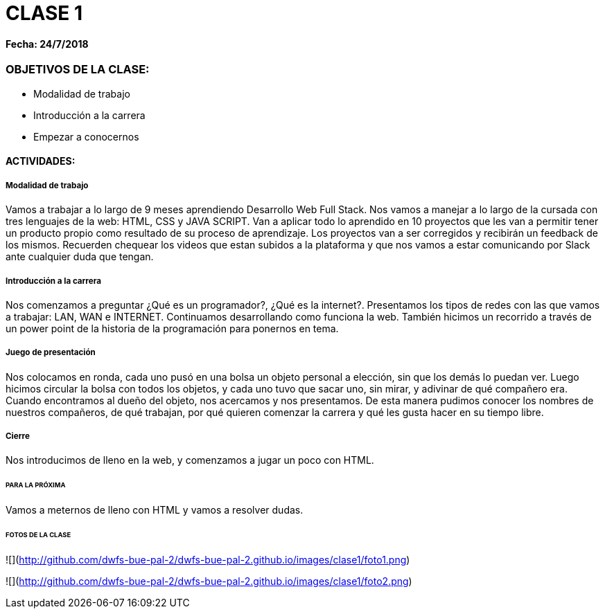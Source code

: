 = CLASE 1

#### Fecha: 24/7/2018

### OBJETIVOS DE LA CLASE:
* Modalidad de trabajo
* Introducción a la carrera
* Empezar a conocernos

#### ACTIVIDADES:
##### Modalidad de trabajo
Vamos a trabajar a lo largo de 9 meses aprendiendo Desarrollo Web Full Stack. Nos vamos a manejar a lo largo de la cursada con tres lenguajes de la web: HTML, CSS y JAVA SCRIPT.  Van a aplicar todo lo aprendido en 10 proyectos que les van a permitir tener un producto propio como resultado de su proceso de aprendizaje. Los proyectos van a ser corregidos y recibirán un feedback de los mismos. Recuerden chequear los videos que estan subidos a la plataforma y que nos vamos a estar comunicando por Slack ante cualquier duda que tengan.

##### Introducción a la carrera
Nos comenzamos a preguntar ¿Qué es un programador?, ¿Qué es la internet?. Presentamos los tipos de redes con las que vamos a trabajar: LAN, WAN e INTERNET. Continuamos desarrollando como funciona la web. También hicimos un recorrido a través de un power point de la historia de la programación para ponernos en tema.

##### Juego de presentación
Nos colocamos en ronda, cada uno pusó en una bolsa un objeto personal a elección, sin que los demás lo puedan ver. Luego hicimos circular la bolsa con todos los objetos, y cada uno tuvo que sacar uno, sin mirar, y adivinar de qué compañero era. Cuando encontramos al dueño del objeto, nos acercamos y nos presentamos. De esta manera pudimos conocer los nombres de nuestros compañeros, de qué trabajan, por qué quieren comenzar la carrera y qué les gusta hacer en su tiempo libre.

##### Cierre
Nos introducimos de lleno en la web, y comenzamos a jugar un poco con HTML.
 
###### PARA LA PRÓXIMA
Vamos a meternos de lleno con HTML y vamos a resolver dudas.

###### FOTOS DE LA CLASE

![](http://github.com/dwfs-bue-pal-2/dwfs-bue-pal-2.github.io/images/clase1/foto1.png)

![](http://github.com/dwfs-bue-pal-2/dwfs-bue-pal-2.github.io/images/clase1/foto2.png)